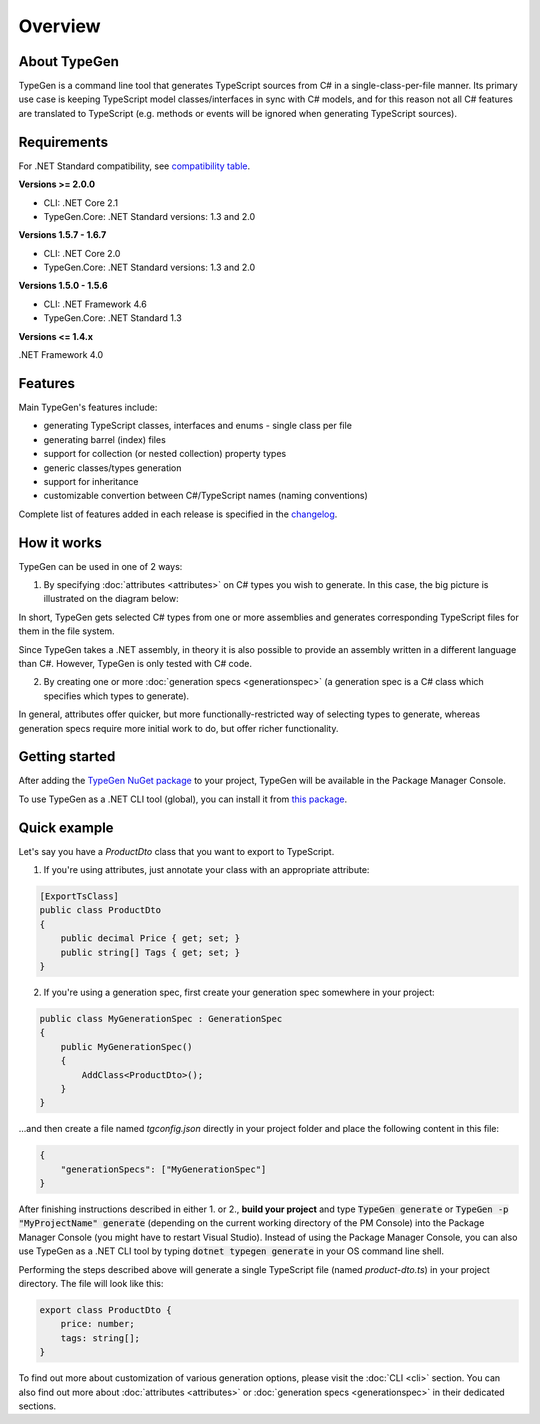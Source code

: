 ========
Overview
========

About TypeGen
=============

TypeGen is a command line tool that generates TypeScript sources from C# in a single-class-per-file manner. Its primary use case is keeping TypeScript model classes/interfaces in sync with C# models, and for this reason not all C# features are translated to TypeScript (e.g. methods or events will be ignored when generating TypeScript sources).

Requirements
============

For .NET Standard compatibility, see `compatibility table <https://docs.microsoft.com/en-us/dotnet/articles/standard/library>`_.

**Versions >= 2.0.0**

* CLI: .NET Core 2.1
* TypeGen.Core: .NET Standard versions: 1.3 and 2.0

**Versions 1.5.7 - 1.6.7**

* CLI: .NET Core 2.0
* TypeGen.Core: .NET Standard versions: 1.3 and 2.0

**Versions 1.5.0 - 1.5.6**

* CLI: .NET Framework 4.6
* TypeGen.Core: .NET Standard 1.3

**Versions <= 1.4.x**

.NET Framework 4.0

Features
========

Main TypeGen's features include:

* generating TypeScript classes, interfaces and enums - single class per file
* generating barrel (index) files
* support for collection (or nested collection) property types
* generic classes/types generation
* support for inheritance
* customizable convertion between C#/TypeScript names (naming conventions)

Complete list of features added in each release is specified in the `changelog <http://jburzynski.net/TypeGen/changelog>`_.

How it works
============

TypeGen can be used in one of 2 ways:

1. By specifying :doc:`attributes <attributes>` on C# types you wish to generate. In this case, the big picture is illustrated on the diagram below:

.. image:: images/big-picture-attributes.png

In short, TypeGen gets selected C# types from one or more assemblies and generates corresponding TypeScript files for them in the file system.

Since TypeGen takes a .NET assembly, in theory it is also possible to provide an assembly written in a different language than C#. However, TypeGen is only tested with C# code.

2. By creating one or more :doc:`generation specs <generationspec>` (a generation spec is a C# class which specifies which types to generate).

.. image:: images/big-picture-genspec.png

In general, attributes offer quicker, but more functionally-restricted way of selecting types to generate, whereas generation specs require more initial work to do, but offer richer functionality.

Getting started
===============

After adding the `TypeGen NuGet package <https://www.nuget.org/packages/TypeGen>`_ to your project, TypeGen will be available in the Package Manager Console.

To use TypeGen as a .NET CLI tool (global), you can install it from `this package <https://nuget.org/packages/TypeGen.DotNetCli>`_.

Quick example
=============

Let's say you have a *ProductDto* class that you want to export to TypeScript.

1. If you're using attributes, just annotate your class with an appropriate attribute:

.. code-block:: csharp

    [ExportTsClass]
    public class ProductDto
    {
        public decimal Price { get; set; }
        public string[] Tags { get; set; }
    }
	
2. If you're using a generation spec, first create your generation spec somewhere in your project:

.. code-block:: csharp

    public class MyGenerationSpec : GenerationSpec
    {
        public MyGenerationSpec()
        {
            AddClass<ProductDto>();
        }
    }

...and then create a file named `tgconfig.json` directly in your project folder and place the following content in this file:

.. code-block:: json

    {
        "generationSpecs": ["MyGenerationSpec"]
    }

After finishing instructions described in either 1. or 2., **build your project** and type :code:`TypeGen generate` or :code:`TypeGen -p "MyProjectName" generate` (depending on the current working directory of the PM Console) into the Package Manager Console (you might have to restart Visual Studio). Instead of using the Package Manager Console, you can also use TypeGen as a .NET CLI tool by typing :code:`dotnet typegen generate` in your OS command line shell.

Performing the steps described above will generate a single TypeScript file (named *product-dto.ts*) in your project directory. The file will look like this:

.. code-block:: typescript

	export class ProductDto {
	    price: number;
	    tags: string[];
	}

To find out more about customization of various generation options, please visit the :doc:`CLI <cli>` section. You can also find out more about :doc:`attributes <attributes>` or :doc:`generation specs <generationspec>` in their dedicated sections.
